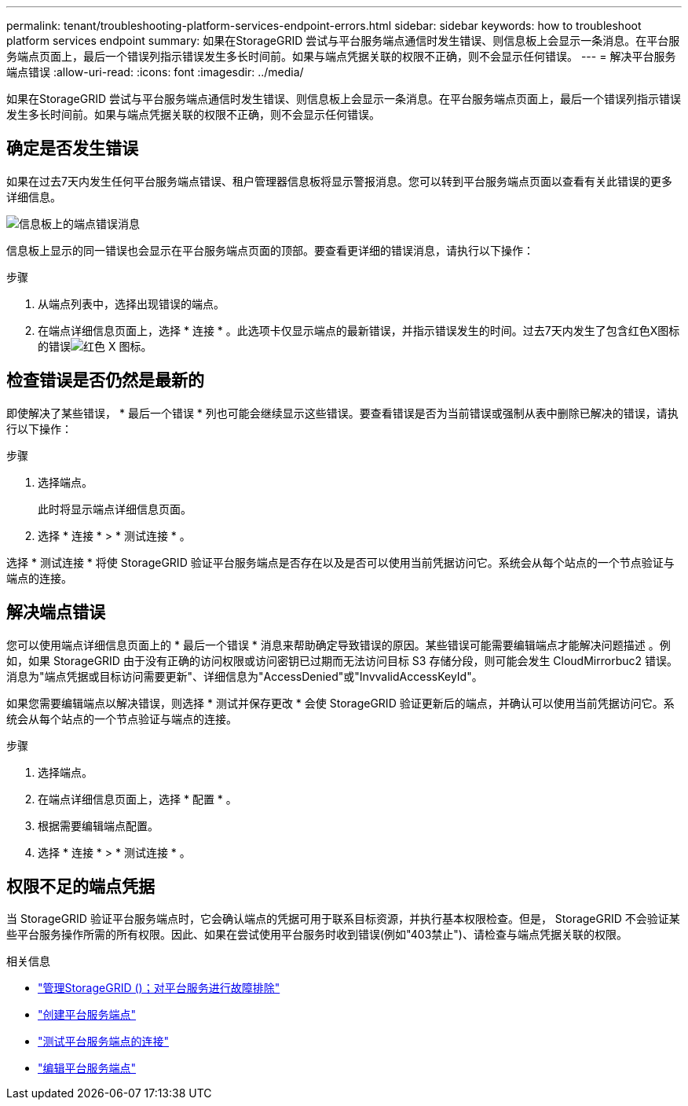 ---
permalink: tenant/troubleshooting-platform-services-endpoint-errors.html 
sidebar: sidebar 
keywords: how to troubleshoot platform services endpoint 
summary: 如果在StorageGRID 尝试与平台服务端点通信时发生错误、则信息板上会显示一条消息。在平台服务端点页面上，最后一个错误列指示错误发生多长时间前。如果与端点凭据关联的权限不正确，则不会显示任何错误。 
---
= 解决平台服务端点错误
:allow-uri-read: 
:icons: font
:imagesdir: ../media/


[role="lead"]
如果在StorageGRID 尝试与平台服务端点通信时发生错误、则信息板上会显示一条消息。在平台服务端点页面上，最后一个错误列指示错误发生多长时间前。如果与端点凭据关联的权限不正确，则不会显示任何错误。



== 确定是否发生错误

如果在过去7天内发生任何平台服务端点错误、租户管理器信息板将显示警报消息。您可以转到平台服务端点页面以查看有关此错误的更多详细信息。

image::../media/tenant_dashboard_endpoint_error.png[信息板上的端点错误消息]

信息板上显示的同一错误也会显示在平台服务端点页面的顶部。要查看更详细的错误消息，请执行以下操作：

.步骤
. 从端点列表中，选择出现错误的端点。
. 在端点详细信息页面上，选择 * 连接 * 。此选项卡仅显示端点的最新错误，并指示错误发生的时间。过去7天内发生了包含红色X图标的错误image:../media/icon_alert_red_critical.png["红色 X 图标"]。




== 检查错误是否仍然是最新的

即使解决了某些错误， * 最后一个错误 * 列也可能会继续显示这些错误。要查看错误是否为当前错误或强制从表中删除已解决的错误，请执行以下操作：

.步骤
. 选择端点。
+
此时将显示端点详细信息页面。

. 选择 * 连接 * > * 测试连接 * 。


选择 * 测试连接 * 将使 StorageGRID 验证平台服务端点是否存在以及是否可以使用当前凭据访问它。系统会从每个站点的一个节点验证与端点的连接。



== 解决端点错误

您可以使用端点详细信息页面上的 * 最后一个错误 * 消息来帮助确定导致错误的原因。某些错误可能需要编辑端点才能解决问题描述 。例如，如果 StorageGRID 由于没有正确的访问权限或访问密钥已过期而无法访问目标 S3 存储分段，则可能会发生 CloudMirrorbuc2 错误。消息为"端点凭据或目标访问需要更新"、详细信息为"AccessDenied"或"InvvalidAccessKeyId"。

如果您需要编辑端点以解决错误，则选择 * 测试并保存更改 * 会使 StorageGRID 验证更新后的端点，并确认可以使用当前凭据访问它。系统会从每个站点的一个节点验证与端点的连接。

.步骤
. 选择端点。
. 在端点详细信息页面上，选择 * 配置 * 。
. 根据需要编辑端点配置。
. 选择 * 连接 * > * 测试连接 * 。




== 权限不足的端点凭据

当 StorageGRID 验证平台服务端点时，它会确认端点的凭据可用于联系目标资源，并执行基本权限检查。但是， StorageGRID 不会验证某些平台服务操作所需的所有权限。因此、如果在尝试使用平台服务时收到错误(例如"403禁止")、请检查与端点凭据关联的权限。

.相关信息
* link:../admin/troubleshooting-platform-services.html["管理StorageGRID ()；对平台服务进行故障排除"]
* link:creating-platform-services-endpoint.html["创建平台服务端点"]
* link:testing-connection-for-platform-services-endpoint.html["测试平台服务端点的连接"]
* link:editing-platform-services-endpoint.html["编辑平台服务端点"]

